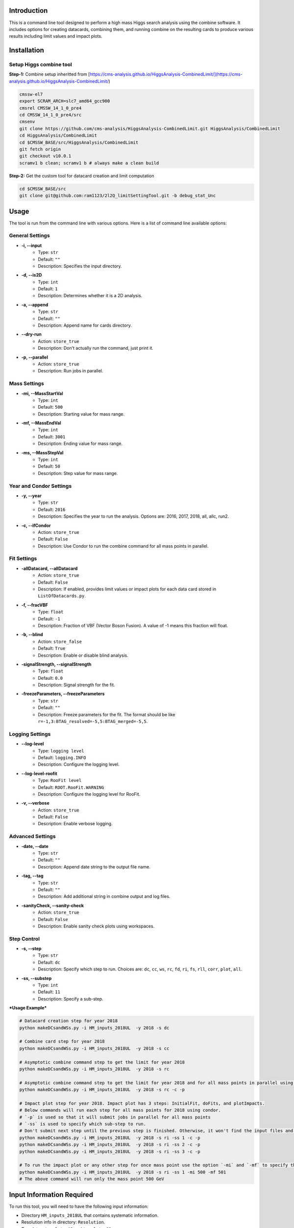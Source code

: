 Introduction
============

This is a command line tool designed to perform a high mass Higgs search analysis using the combine software. It includes options for creating datacards, combining them, and running combine on the resulting cards to produce various results including limit values and impact plots.

Installation
============

Setup Higgs combine tool
------------------------

**Step-1:** Combine setup inheritted from [https://cms-analysis.github.io/HiggsAnalysis-CombinedLimit/](https://cms-analysis.github.io/HiggsAnalysis-CombinedLimit/)

.. code:: bash

   cmssw-el7
   export SCRAM_ARCH=slc7_amd64_gcc900
   cmsrel CMSSW_14_1_0_pre4
   cd CMSSW_14_1_0_pre4/src
   cmsenv
   git clone https://github.com/cms-analysis/HiggsAnalysis-CombinedLimit.git HiggsAnalysis/CombinedLimit
   cd HiggsAnalysis/CombinedLimit
   cd $CMSSW_BASE/src/HiggsAnalysis/CombinedLimit
   git fetch origin
   git checkout v10.0.1
   scramv1 b clean; scramv1 b # always make a clean build
..    cd $CMSSW_BASE/src
..    bash <(curl -s https://raw.githubusercontent.com/cms-analysis/CombineHarvester/main/CombineTools/scripts/sparse-checkout-ssh.sh)
..    scramv1 b -j 8


**Step-2:** Get the custom tool for datacard creation and limit computation

.. code:: bash

   cd $CMSSW_BASE/src
   git clone git@github.com:ram1123/2l2Q_limitSettingTool.git -b debug_stat_Unc

Usage
=====

The tool is run from the command line with various options. Here is a list of command line available options:

General Settings
----------------

- **-i, --input**
    - Type: ``str``
    - Default: ``""``
    - Description: Specifies the input directory.

- **-d, --is2D**
    - Type: ``int``
    - Default: ``1``
    - Description: Determines whether it is a 2D analysis.

- **-a, --append**
    - Type: ``str``
    - Default: ``""``
    - Description: Append name for cards directory.

- **--dry-run**
    - Action: ``store_true``
    - Description: Don't actually run the command, just print it.

- **-p, --parallel**
    - Action: ``store_true``
    - Description: Run jobs in parallel.

Mass Settings
-------------

- **-mi, --MassStartVal**
    - Type: ``int``
    - Default: ``500``
    - Description: Starting value for mass range.

- **-mf, --MassEndVal**
    - Type: ``int``
    - Default: ``3001``
    - Description: Ending value for mass range.

- **-ms, --MassStepVal**
    - Type: ``int``
    - Default: ``50``
    - Description: Step value for mass range.

Year and Condor Settings
------------------------

- **-y, --year**
    - Type: ``str``
    - Default: ``2016``
    - Description: Specifies the year to run the analysis. Options are: 2016, 2017, 2018, all, allc, run2.

- **-c, --ifCondor**
    - Action: ``store_true``
    - Default: ``False``
    - Description: Use Condor to run the combine command for all mass points in parallel.

Fit Settings
------------

- **-allDatacard, --allDatacard**
    - Action: ``store_true``
    - Default: ``False``
    - Description: If enabled, provides limit values or impact plots for each data card stored in ``ListOfDatacards.py``.

- **-f, --fracVBF**
    - Type: ``float``
    - Default: ``-1``
    - Description: Fraction of VBF (Vector Boson Fusion). A value of -1 means this fraction will float.

- **-b, --blind**
    - Action: ``store_false``
    - Default: ``True``
    - Description: Enable or disable blind analysis.

- **-signalStrength, --signalStrength**
    - Type: ``float``
    - Default: ``0.0``
    - Description: Signal strength for the fit.

- **-freezeParameters, --freezeParameters**
    - Type: ``str``
    - Default: ``""``
    - Description: Freeze parameters for the fit. The format should be like ``r=-1,3:BTAG_resolved=-5,5:BTAG_merged=-5,5``.

Logging Settings
----------------

- **--log-level**
    - Type: ``logging level``
    - Default: ``logging.INFO``
    - Description: Configure the logging level.

- **--log-level-roofit**
    - Type: ``RooFit level``
    - Default: ``ROOT.RooFit.WARNING``
    - Description: Configure the logging level for RooFit.

- **-v, --verbose**
    - Action: ``store_true``
    - Default: ``False``
    - Description: Enable verbose logging.

Advanced Settings
-----------------

- **-date, --date**
    - Type: ``str``
    - Default: ``""``
    - Description: Append date string to the output file name.

- **-tag, --tag**
    - Type: ``str``
    - Default: ``""``
    - Description: Add additional string in combine output and log files.

- **-sanityCheck, --sanity-check**
    - Action: ``store_true``
    - Default: ``False``
    - Description: Enable sanity check plots using workspaces.

Step Control
------------

- **-s, --step**
    - Type: ``str``
    - Default: ``dc``
    - Description: Specify which step to run. Choices are: ``dc``, ``cc``, ``ws``, ``rc``, ``fd``, ``ri``, ``fs``, ``rll``, ``corr``, ``plot``, ``all``.

- **-ss, --substep**
    - Type: ``int``
    - Default: ``11``
    - Description: Specify a sub-step.


***Usage Example***


.. code:: bash

   # Datacard creation step for year 2018
   python makeDCsandWSs.py -i HM_inputs_2018UL  -y 2018 -s dc

   # Combine card step for year 2018
   python makeDCsandWSs.py -i HM_inputs_2018UL  -y 2018 -s cc

   # Asymptotic combine command step to get the limit for year 2018
   python makeDCsandWSs.py -i HM_inputs_2018UL  -y 2018 -s rc

   # Asymptotic combine command step to get the limit for year 2018 and for all mass points in parallel using condor
   python makeDCsandWSs.py -i HM_inputs_2018UL  -y 2018 -s rc -c -p

   # Impact plot step for year 2018. Impact plot has 3 steps: InitialFit, doFits, and plotImpacts.
   # Below commands will run each step for all mass points for 2018 using condor.
   # `-p` is used so that it will submit jobs in parallel for all mass points
   # `-ss` is used to specify which sub-step to run.
   # Don't submit next step until the previous step is finished. Otherwise, it won't find the input files and give you errors.
   python makeDCsandWSs.py -i HM_inputs_2018UL  -y 2018 -s ri -ss 1 -c -p
   python makeDCsandWSs.py -i HM_inputs_2018UL  -y 2018 -s ri -ss 2 -c -p
   python makeDCsandWSs.py -i HM_inputs_2018UL  -y 2018 -s ri -ss 3 -c -p

   # To run the impact plot or any other step for once mass point use the option `-mi` and `-mf` to specify the mass point
   python makeDCsandWSs.py -i HM_inputs_2018UL  -y 2018 -s ri -ss 1 -mi 500 -mf 501
   # The above command will run only the mass point 500 GeV

Input Information Required
==========================

To run this tool, you will need to have the following input information:

-  Directory ``HM_inputs_2018UL`` that contains systematic information.
-  Resolution info in directory: ``Resolution``.
-  Templates: ``templates1D`` and ``templates2D``.
-  Directory: ``CMSdata``.
-  Signal Efficiency: ``SigEff``.

Please make sure that you have all of these directories and files
available and that they are properly formatted before running the tool.

Additional Information
======================

Here are some additional details to keep in mind when running this tool:

-  In ``HM_inputs_*``, you should prepare 12 systematics files
   ((resolved, merged) *(b_tagged, un-tagged, vbf_tagged)* (ee, mumu)).
   Now, you can just go into these ``.txt`` files and change the value
   of systematics.
-  ``-a`` appends a name for the cards directory. For example, ``-a``
   test will create ``cards_test`` to store all datacards. When you run
   this tool, it is better to keep the option ``-a`` the same as ``-y``.
   For example, in ``cards_2016``, ``cards_2017``, and ``cards_2018``.
